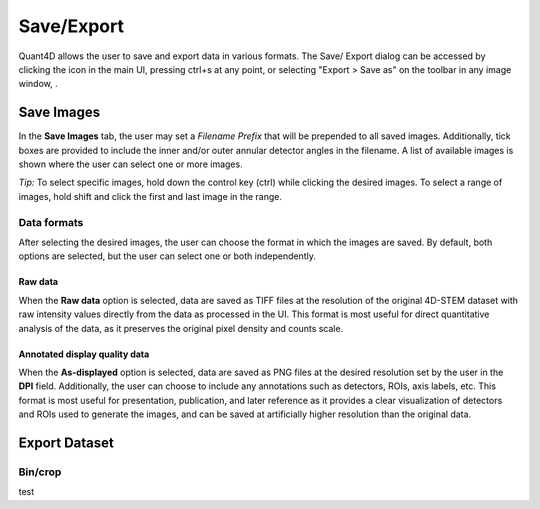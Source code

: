 .. _export:

.. |save_icon| image:: ../../src/icons/save.png
    :height: 2ex
    :class: no-scaled-link


.. |image_toolbar| image:: ../_static/image_toolbar.png
    :height: 2ex
    :class: no-scaled-link

===========
Save/Export
===========
Quant4D allows the user to save and export data in various formats. The Save/
Export dialog can be accessed by clicking the |save_icon| icon in the main UI,
pressing ctrl+s at any point, or selecting "Export > Save as" on the toolbar
in any image window, |image_toolbar|. 

Save Images
***********
In the **Save Images** tab, the user may set a `Filename Prefix` that will be
prepended to all saved images. Additionally, tick boxes are provided to include
the inner and/or outer annular detector angles in the filename. A list of
available images is shown where the user can select one or more images.

*Tip:* To select specific images, hold down the control key (ctrl) while
clicking the desired images. To select a range of images, hold shift and click
the first and last image in the range. 

Data formats
============
After selecting the desired images, the user can choose the format in which the
images are saved. By default, both options are selected, but the user can
select one or both independently.

Raw data
--------
When the **Raw data** option is selected, data are saved as TIFF files at the
resolution of the original 4D-STEM dataset with raw intensity values directly
from the data as processed in the UI. This format is most useful for direct 
quantitative analysis of the data, as it preserves the original pixel density
and counts scale.

Annotated display quality data
------------------------------
When the **As-displayed** option is selected, data are saved as PNG files at
the desired resolution set by the user in the **DPI** field. Additionally, the
user can choose to include any annotations such as detectors, ROIs, axis
labels, etc. This format is most useful for presentation, publication, and
later reference as it provides a clear visualization of detectors and ROIs used
to generate the images, and can be saved at artificially higher resolution than
the original data.

Export Dataset
**************

Bin/crop
========
test